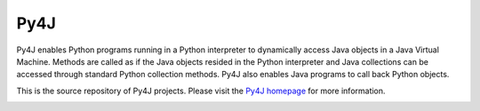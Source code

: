 Py4J
====

Py4J enables Python programs running in a Python interpreter to dynamically
access Java objects in a Java Virtual Machine. Methods are called as if the
Java objects resided in the Python interpreter and Java collections can be
accessed through standard Python collection methods. Py4J also enables Java
programs to call back Python objects.

This is the source repository of Py4J projects. Please visit the `Py4J homepage
<http://py4j.sourceforge.net>`_ for more information.

.. image:: https://api.travis-ci.org/bartdag/py4j.png
